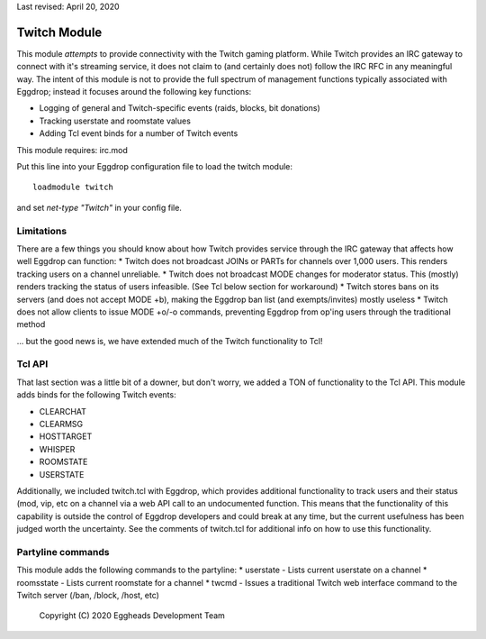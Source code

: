 Last revised: April 20, 2020

.. _twitch:

=============
Twitch Module
=============

This module *attempts* to provide connectivity with the Twitch gaming platform. While Twitch provides an IRC gateway to connect with it's streaming service, it does not claim to (and certainly does not) follow the IRC RFC in any meaningful way. The intent of this module is not to provide the full spectrum of management functions typically associated with Eggdrop; instead it focuses around the following key functions:

* Logging of general and Twitch-specific events (raids, blocks, bit donations)
* Tracking userstate and roomstate values
* Adding Tcl event binds for a number of Twitch events

This module requires: irc.mod

Put this line into your Eggdrop configuration file to load the twitch module::

  loadmodule twitch

and set `net-type "Twitch"` in your config file.

-----------
Limitations
-----------

There are a few things you should know about how Twitch provides service through the IRC gateway that affects how well Eggdrop can function:
* Twitch does not broadcast JOINs or PARTs for channels over 1,000 users. This renders tracking users on a channel unreliable.
* Twitch does not broadcast MODE changes for moderator status. This (mostly) renders tracking the status of users infeasible. (See Tcl below section for workaround)
* Twitch stores bans on its servers (and does not accept MODE +b), making the Eggdrop ban list (and exempts/invites) mostly useless
* Twitch does not allow clients to issue MODE +o/-o commands, preventing Eggdrop from op'ing users through the traditional method

... but the good news is, we have extended much of the Twitch functionality to Tcl!

-------
Tcl API 
-------

That last section was a little bit of a downer, but don't worry, we added a TON of functionality to the Tcl API. This module adds binds for the following Twitch events:

* CLEARCHAT
* CLEARMSG
* HOSTTARGET
* WHISPER
* ROOMSTATE
* USERSTATE

Additionally, we included twitch.tcl with Eggdrop, which provides additional functionality to track users and their status (mod, vip, etc on a channel via a web API call to an undocumented function. This means that the functionality of this capability is outside the control of Eggdrop developers and could break at any time, but the current usefulness has been judged worth the uncertainty. See the comments of twitch.tcl for additional info on how to use this functionality.

------------------
Partyline commands
------------------

This module adds the following commands to the partyline:
* userstate - Lists current userstate on a channel
* roomsstate - Lists current roomstate for a channel
* twcmd - Issues a traditional Twitch web interface command to the Twitch server (/ban, /block, /host, etc)

  Copyright (C) 2020 Eggheads Development Team

